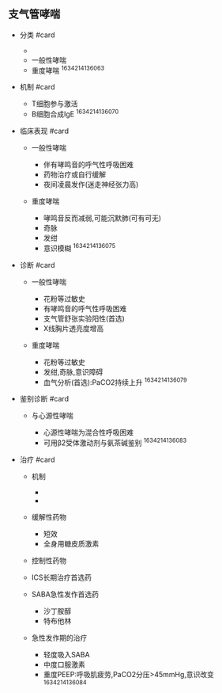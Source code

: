 ** 支气管哮喘
   :PROPERTIES:
   :CUSTOM_ID: 支气管哮喘
   :ID:       20211122T213534.344471
   :END:

- 分类 #card

  - [[../Attachments/Pasted image 20211014165217.png]]
  - 一般性哮喘
  - 重度哮喘 ^1634214136063

- 机制 #card

  - T细胞参与激活
  - B细胞合成IgE ^1634214136070

- 临床表现 #card

  - 一般性哮喘

    - 伴有哮鸣音的呼气性呼吸困难
    - 药物治疗或自行缓解
    - 夜间凌晨发作(迷走神经张力高)

  - 重度哮喘

    - 哮鸣音反而减弱,可能沉默肺(可有可无)
    - 奇脉
    - 发绀
    - 意识模糊 ^1634214136075

- 诊断 #card

  - 一般性哮喘

    - 花粉等过敏史
    - 有哮鸣音的呼气性呼吸困难
    - 支气管舒张实验阳性(首选)
    - X线胸片透亮度增高

  - 重度哮喘

    - 花粉等过敏史
    - 发绀,奇脉,意识障碍
    - 血气分析(首选):PaCO2持续上升 ^1634214136079

- 鉴别诊断 #card

  - 与心源性哮喘

    - 心源性哮喘为混合性呼吸困难
    - 可用β2受体激动剂与氨茶碱鉴别 ^1634214136083

- 治疗 #card

  - 机制

    - [[../Attachments/Pasted image 20211014175117.png]]
    - [[../Attachments/Pasted image 20211014175319.png]]

  - 缓解性药物

    - 短效
    - 全身用糖皮质激素

  - 控制性药物
  - ICS长期治疗首选药
  - SABA急性发作首选药

    - 沙丁胺醇
    - 特布他林

  - 急性发作期的治疗

    - 轻度吸入SABA
    - 中度口服激素
    - 重度PEEP:呼吸肌疲劳,PaCO2分压>45mmHg,意识改变 ^1634214136084

